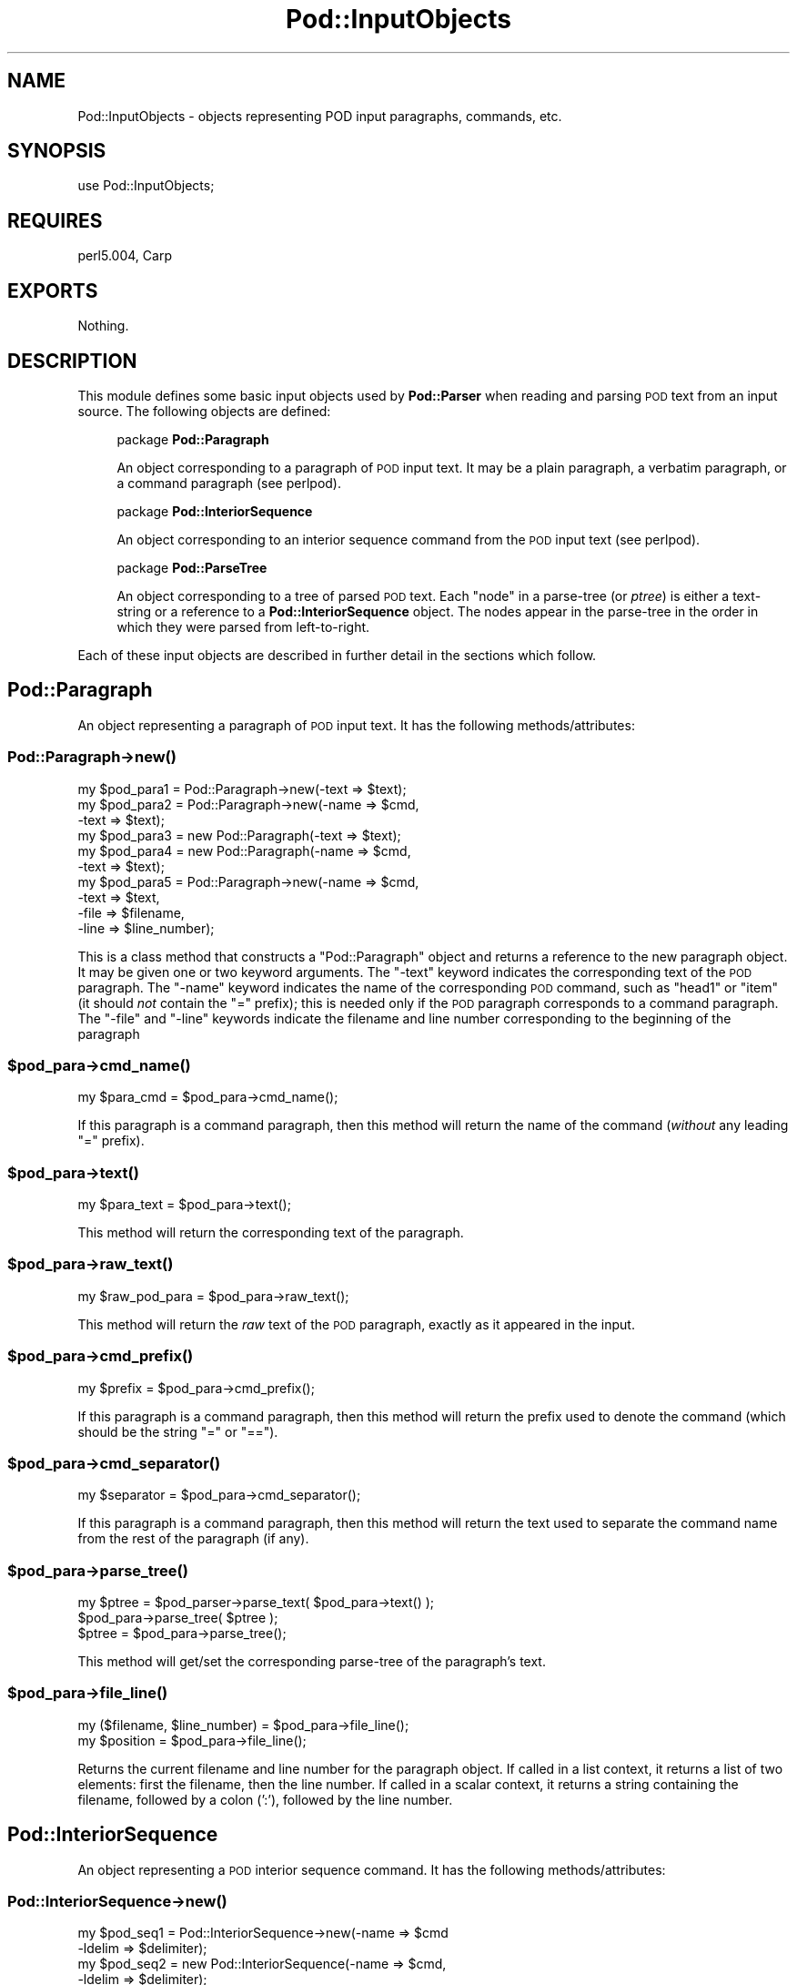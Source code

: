 .\" Automatically generated by Pod::Man 2.25 (Pod::Simple 3.16)
.\"
.\" Standard preamble:
.\" ========================================================================
.de Sp \" Vertical space (when we can't use .PP)
.if t .sp .5v
.if n .sp
..
.de Vb \" Begin verbatim text
.ft CW
.nf
.ne \\$1
..
.de Ve \" End verbatim text
.ft R
.fi
..
.\" Set up some character translations and predefined strings.  \*(-- will
.\" give an unbreakable dash, \*(PI will give pi, \*(L" will give a left
.\" double quote, and \*(R" will give a right double quote.  \*(C+ will
.\" give a nicer C++.  Capital omega is used to do unbreakable dashes and
.\" therefore won't be available.  \*(C` and \*(C' expand to `' in nroff,
.\" nothing in troff, for use with C<>.
.tr \(*W-
.ds C+ C\v'-.1v'\h'-1p'\s-2+\h'-1p'+\s0\v'.1v'\h'-1p'
.ie n \{\
.    ds -- \(*W-
.    ds PI pi
.    if (\n(.H=4u)&(1m=24u) .ds -- \(*W\h'-12u'\(*W\h'-12u'-\" diablo 10 pitch
.    if (\n(.H=4u)&(1m=20u) .ds -- \(*W\h'-12u'\(*W\h'-8u'-\"  diablo 12 pitch
.    ds L" ""
.    ds R" ""
.    ds C` ""
.    ds C' ""
'br\}
.el\{\
.    ds -- \|\(em\|
.    ds PI \(*p
.    ds L" ``
.    ds R" ''
'br\}
.\"
.\" Escape single quotes in literal strings from groff's Unicode transform.
.ie \n(.g .ds Aq \(aq
.el       .ds Aq '
.\"
.\" If the F register is turned on, we'll generate index entries on stderr for
.\" titles (.TH), headers (.SH), subsections (.SS), items (.Ip), and index
.\" entries marked with X<> in POD.  Of course, you'll have to process the
.\" output yourself in some meaningful fashion.
.ie \nF \{\
.    de IX
.    tm Index:\\$1\t\\n%\t"\\$2"
..
.    nr % 0
.    rr F
.\}
.el \{\
.    de IX
..
.\}
.\"
.\" Accent mark definitions (@(#)ms.acc 1.5 88/02/08 SMI; from UCB 4.2).
.\" Fear.  Run.  Save yourself.  No user-serviceable parts.
.    \" fudge factors for nroff and troff
.if n \{\
.    ds #H 0
.    ds #V .8m
.    ds #F .3m
.    ds #[ \f1
.    ds #] \fP
.\}
.if t \{\
.    ds #H ((1u-(\\\\n(.fu%2u))*.13m)
.    ds #V .6m
.    ds #F 0
.    ds #[ \&
.    ds #] \&
.\}
.    \" simple accents for nroff and troff
.if n \{\
.    ds ' \&
.    ds ` \&
.    ds ^ \&
.    ds , \&
.    ds ~ ~
.    ds /
.\}
.if t \{\
.    ds ' \\k:\h'-(\\n(.wu*8/10-\*(#H)'\'\h"|\\n:u"
.    ds ` \\k:\h'-(\\n(.wu*8/10-\*(#H)'\`\h'|\\n:u'
.    ds ^ \\k:\h'-(\\n(.wu*10/11-\*(#H)'^\h'|\\n:u'
.    ds , \\k:\h'-(\\n(.wu*8/10)',\h'|\\n:u'
.    ds ~ \\k:\h'-(\\n(.wu-\*(#H-.1m)'~\h'|\\n:u'
.    ds / \\k:\h'-(\\n(.wu*8/10-\*(#H)'\z\(sl\h'|\\n:u'
.\}
.    \" troff and (daisy-wheel) nroff accents
.ds : \\k:\h'-(\\n(.wu*8/10-\*(#H+.1m+\*(#F)'\v'-\*(#V'\z.\h'.2m+\*(#F'.\h'|\\n:u'\v'\*(#V'
.ds 8 \h'\*(#H'\(*b\h'-\*(#H'
.ds o \\k:\h'-(\\n(.wu+\w'\(de'u-\*(#H)/2u'\v'-.3n'\*(#[\z\(de\v'.3n'\h'|\\n:u'\*(#]
.ds d- \h'\*(#H'\(pd\h'-\w'~'u'\v'-.25m'\f2\(hy\fP\v'.25m'\h'-\*(#H'
.ds D- D\\k:\h'-\w'D'u'\v'-.11m'\z\(hy\v'.11m'\h'|\\n:u'
.ds th \*(#[\v'.3m'\s+1I\s-1\v'-.3m'\h'-(\w'I'u*2/3)'\s-1o\s+1\*(#]
.ds Th \*(#[\s+2I\s-2\h'-\w'I'u*3/5'\v'-.3m'o\v'.3m'\*(#]
.ds ae a\h'-(\w'a'u*4/10)'e
.ds Ae A\h'-(\w'A'u*4/10)'E
.    \" corrections for vroff
.if v .ds ~ \\k:\h'-(\\n(.wu*9/10-\*(#H)'\s-2\u~\d\s+2\h'|\\n:u'
.if v .ds ^ \\k:\h'-(\\n(.wu*10/11-\*(#H)'\v'-.4m'^\v'.4m'\h'|\\n:u'
.    \" for low resolution devices (crt and lpr)
.if \n(.H>23 .if \n(.V>19 \
\{\
.    ds : e
.    ds 8 ss
.    ds o a
.    ds d- d\h'-1'\(ga
.    ds D- D\h'-1'\(hy
.    ds th \o'bp'
.    ds Th \o'LP'
.    ds ae ae
.    ds Ae AE
.\}
.rm #[ #] #H #V #F C
.\" ========================================================================
.\"
.IX Title "Pod::InputObjects 3"
.TH Pod::InputObjects 3 "2011-12-23" "perl v5.14.2" "Perl Programmers Reference Guide"
.\" For nroff, turn off justification.  Always turn off hyphenation; it makes
.\" way too many mistakes in technical documents.
.if n .ad l
.nh
.SH "NAME"
Pod::InputObjects \- objects representing POD input paragraphs, commands, etc.
.SH "SYNOPSIS"
.IX Header "SYNOPSIS"
.Vb 1
\&    use Pod::InputObjects;
.Ve
.SH "REQUIRES"
.IX Header "REQUIRES"
perl5.004, Carp
.SH "EXPORTS"
.IX Header "EXPORTS"
Nothing.
.SH "DESCRIPTION"
.IX Header "DESCRIPTION"
This module defines some basic input objects used by \fBPod::Parser\fR when
reading and parsing \s-1POD\s0 text from an input source. The following objects
are defined:
.Sp
.RS 4
package \fBPod::Paragraph\fR
.Sp
An object corresponding to a paragraph of \s-1POD\s0 input text. It may be a
plain paragraph, a verbatim paragraph, or a command paragraph (see
perlpod).
.Sp
package \fBPod::InteriorSequence\fR
.Sp
An object corresponding to an interior sequence command from the \s-1POD\s0
input text (see perlpod).
.Sp
package \fBPod::ParseTree\fR
.Sp
An object corresponding to a tree of parsed \s-1POD\s0 text. Each \*(L"node\*(R" in
a parse-tree (or \fIptree\fR) is either a text-string or a reference to
a \fBPod::InteriorSequence\fR object. The nodes appear in the parse-tree
in the order in which they were parsed from left-to-right.
.RE
.PP
Each of these input objects are described in further detail in the
sections which follow.
.SH "\fBPod::Paragraph\fP"
.IX Header "Pod::Paragraph"
An object representing a paragraph of \s-1POD\s0 input text.
It has the following methods/attributes:
.SS "Pod::Paragraph\->\fB\fP\f(BInew()\fP\fB\fP"
.IX Subsection "Pod::Paragraph->new()"
.Vb 10
\&        my $pod_para1 = Pod::Paragraph\->new(\-text => $text);
\&        my $pod_para2 = Pod::Paragraph\->new(\-name => $cmd,
\&                                            \-text => $text);
\&        my $pod_para3 = new Pod::Paragraph(\-text => $text);
\&        my $pod_para4 = new Pod::Paragraph(\-name => $cmd,
\&                                           \-text => $text);
\&        my $pod_para5 = Pod::Paragraph\->new(\-name => $cmd,
\&                                            \-text => $text,
\&                                            \-file => $filename,
\&                                            \-line => $line_number);
.Ve
.PP
This is a class method that constructs a \f(CW\*(C`Pod::Paragraph\*(C'\fR object and
returns a reference to the new paragraph object. It may be given one or
two keyword arguments. The \f(CW\*(C`\-text\*(C'\fR keyword indicates the corresponding
text of the \s-1POD\s0 paragraph. The \f(CW\*(C`\-name\*(C'\fR keyword indicates the name of
the corresponding \s-1POD\s0 command, such as \f(CW\*(C`head1\*(C'\fR or \f(CW\*(C`item\*(C'\fR (it should
\&\fInot\fR contain the \f(CW\*(C`=\*(C'\fR prefix); this is needed only if the \s-1POD\s0
paragraph corresponds to a command paragraph. The \f(CW\*(C`\-file\*(C'\fR and \f(CW\*(C`\-line\*(C'\fR
keywords indicate the filename and line number corresponding to the
beginning of the paragraph
.ie n .SS "$pod_para\->\fB\fP\f(BIcmd_name()\fP\fB\fP"
.el .SS "\f(CW$pod_para\fP\->\fB\fP\f(BIcmd_name()\fP\fB\fP"
.IX Subsection "$pod_para->cmd_name()"
.Vb 1
\&        my $para_cmd = $pod_para\->cmd_name();
.Ve
.PP
If this paragraph is a command paragraph, then this method will return 
the name of the command (\fIwithout\fR any leading \f(CW\*(C`=\*(C'\fR prefix).
.ie n .SS "$pod_para\->\fB\fP\f(BItext()\fP\fB\fP"
.el .SS "\f(CW$pod_para\fP\->\fB\fP\f(BItext()\fP\fB\fP"
.IX Subsection "$pod_para->text()"
.Vb 1
\&        my $para_text = $pod_para\->text();
.Ve
.PP
This method will return the corresponding text of the paragraph.
.ie n .SS "$pod_para\->\fB\fP\f(BIraw_text()\fP\fB\fP"
.el .SS "\f(CW$pod_para\fP\->\fB\fP\f(BIraw_text()\fP\fB\fP"
.IX Subsection "$pod_para->raw_text()"
.Vb 1
\&        my $raw_pod_para = $pod_para\->raw_text();
.Ve
.PP
This method will return the \fIraw\fR text of the \s-1POD\s0 paragraph, exactly
as it appeared in the input.
.ie n .SS "$pod_para\->\fB\fP\f(BIcmd_prefix()\fP\fB\fP"
.el .SS "\f(CW$pod_para\fP\->\fB\fP\f(BIcmd_prefix()\fP\fB\fP"
.IX Subsection "$pod_para->cmd_prefix()"
.Vb 1
\&        my $prefix = $pod_para\->cmd_prefix();
.Ve
.PP
If this paragraph is a command paragraph, then this method will return 
the prefix used to denote the command (which should be the string \*(L"=\*(R"
or \*(L"==\*(R").
.ie n .SS "$pod_para\->\fB\fP\f(BIcmd_separator()\fP\fB\fP"
.el .SS "\f(CW$pod_para\fP\->\fB\fP\f(BIcmd_separator()\fP\fB\fP"
.IX Subsection "$pod_para->cmd_separator()"
.Vb 1
\&        my $separator = $pod_para\->cmd_separator();
.Ve
.PP
If this paragraph is a command paragraph, then this method will return
the text used to separate the command name from the rest of the
paragraph (if any).
.ie n .SS "$pod_para\->\fB\fP\f(BIparse_tree()\fP\fB\fP"
.el .SS "\f(CW$pod_para\fP\->\fB\fP\f(BIparse_tree()\fP\fB\fP"
.IX Subsection "$pod_para->parse_tree()"
.Vb 3
\&        my $ptree = $pod_parser\->parse_text( $pod_para\->text() );
\&        $pod_para\->parse_tree( $ptree );
\&        $ptree = $pod_para\->parse_tree();
.Ve
.PP
This method will get/set the corresponding parse-tree of the paragraph's text.
.ie n .SS "$pod_para\->\fB\fP\f(BIfile_line()\fP\fB\fP"
.el .SS "\f(CW$pod_para\fP\->\fB\fP\f(BIfile_line()\fP\fB\fP"
.IX Subsection "$pod_para->file_line()"
.Vb 2
\&        my ($filename, $line_number) = $pod_para\->file_line();
\&        my $position = $pod_para\->file_line();
.Ve
.PP
Returns the current filename and line number for the paragraph
object.  If called in a list context, it returns a list of two
elements: first the filename, then the line number. If called in
a scalar context, it returns a string containing the filename, followed
by a colon (':'), followed by the line number.
.SH "\fBPod::InteriorSequence\fP"
.IX Header "Pod::InteriorSequence"
An object representing a \s-1POD\s0 interior sequence command.
It has the following methods/attributes:
.SS "Pod::InteriorSequence\->\fB\fP\f(BInew()\fP\fB\fP"
.IX Subsection "Pod::InteriorSequence->new()"
.Vb 8
\&        my $pod_seq1 = Pod::InteriorSequence\->new(\-name => $cmd
\&                                                  \-ldelim => $delimiter);
\&        my $pod_seq2 = new Pod::InteriorSequence(\-name => $cmd,
\&                                                 \-ldelim => $delimiter);
\&        my $pod_seq3 = new Pod::InteriorSequence(\-name => $cmd,
\&                                                 \-ldelim => $delimiter,
\&                                                 \-file => $filename,
\&                                                 \-line => $line_number);
\&
\&        my $pod_seq4 = new Pod::InteriorSequence(\-name => $cmd, $ptree);
\&        my $pod_seq5 = new Pod::InteriorSequence($cmd, $ptree);
.Ve
.PP
This is a class method that constructs a \f(CW\*(C`Pod::InteriorSequence\*(C'\fR object
and returns a reference to the new interior sequence object. It should
be given two keyword arguments.  The \f(CW\*(C`\-ldelim\*(C'\fR keyword indicates the
corresponding left-delimiter of the interior sequence (e.g. '<').
The \f(CW\*(C`\-name\*(C'\fR keyword indicates the name of the corresponding interior
sequence command, such as \f(CW\*(C`I\*(C'\fR or \f(CW\*(C`B\*(C'\fR or \f(CW\*(C`C\*(C'\fR. The \f(CW\*(C`\-file\*(C'\fR and
\&\f(CW\*(C`\-line\*(C'\fR keywords indicate the filename and line number corresponding
to the beginning of the interior sequence. If the \f(CW$ptree\fR argument is
given, it must be the last argument, and it must be either string, or
else an array-ref suitable for passing to \fBPod::ParseTree::new\fR (or
it may be a reference to a Pod::ParseTree object).
.ie n .SS "$pod_seq\->\fB\fP\f(BIcmd_name()\fP\fB\fP"
.el .SS "\f(CW$pod_seq\fP\->\fB\fP\f(BIcmd_name()\fP\fB\fP"
.IX Subsection "$pod_seq->cmd_name()"
.Vb 1
\&        my $seq_cmd = $pod_seq\->cmd_name();
.Ve
.PP
The name of the interior sequence command.
.ie n .SS "$pod_seq\->\fB\fP\f(BIprepend()\fP\fB\fP"
.el .SS "\f(CW$pod_seq\fP\->\fB\fP\f(BIprepend()\fP\fB\fP"
.IX Subsection "$pod_seq->prepend()"
.Vb 2
\&        $pod_seq\->prepend($text);
\&        $pod_seq1\->prepend($pod_seq2);
.Ve
.PP
Prepends the given string or parse-tree or sequence object to the parse-tree
of this interior sequence.
.ie n .SS "$pod_seq\->\fB\fP\f(BIappend()\fP\fB\fP"
.el .SS "\f(CW$pod_seq\fP\->\fB\fP\f(BIappend()\fP\fB\fP"
.IX Subsection "$pod_seq->append()"
.Vb 2
\&        $pod_seq\->append($text);
\&        $pod_seq1\->append($pod_seq2);
.Ve
.PP
Appends the given string or parse-tree or sequence object to the parse-tree
of this interior sequence.
.ie n .SS "$pod_seq\->\fB\fP\f(BInested()\fP\fB\fP"
.el .SS "\f(CW$pod_seq\fP\->\fB\fP\f(BInested()\fP\fB\fP"
.IX Subsection "$pod_seq->nested()"
.Vb 1
\&        $outer_seq = $pod_seq\->nested || print "not nested";
.Ve
.PP
If this interior sequence is nested inside of another interior
sequence, then the outer/parent sequence that contains it is
returned. Otherwise \f(CW\*(C`undef\*(C'\fR is returned.
.ie n .SS "$pod_seq\->\fB\fP\f(BIraw_text()\fP\fB\fP"
.el .SS "\f(CW$pod_seq\fP\->\fB\fP\f(BIraw_text()\fP\fB\fP"
.IX Subsection "$pod_seq->raw_text()"
.Vb 1
\&        my $seq_raw_text = $pod_seq\->raw_text();
.Ve
.PP
This method will return the \fIraw\fR text of the \s-1POD\s0 interior sequence,
exactly as it appeared in the input.
.ie n .SS "$pod_seq\->\fB\fP\f(BIleft_delimiter()\fP\fB\fP"
.el .SS "\f(CW$pod_seq\fP\->\fB\fP\f(BIleft_delimiter()\fP\fB\fP"
.IX Subsection "$pod_seq->left_delimiter()"
.Vb 1
\&        my $ldelim = $pod_seq\->left_delimiter();
.Ve
.PP
The leftmost delimiter beginning the argument text to the interior
sequence (should be \*(L"<\*(R").
.ie n .SS "$pod_seq\->\fB\fP\f(BIright_delimiter()\fP\fB\fP"
.el .SS "\f(CW$pod_seq\fP\->\fB\fP\f(BIright_delimiter()\fP\fB\fP"
.IX Subsection "$pod_seq->right_delimiter()"
The rightmost delimiter beginning the argument text to the interior
sequence (should be \*(L">\*(R").
.ie n .SS "$pod_seq\->\fB\fP\f(BIparse_tree()\fP\fB\fP"
.el .SS "\f(CW$pod_seq\fP\->\fB\fP\f(BIparse_tree()\fP\fB\fP"
.IX Subsection "$pod_seq->parse_tree()"
.Vb 3
\&        my $ptree = $pod_parser\->parse_text($paragraph_text);
\&        $pod_seq\->parse_tree( $ptree );
\&        $ptree = $pod_seq\->parse_tree();
.Ve
.PP
This method will get/set the corresponding parse-tree of the interior
sequence's text.
.ie n .SS "$pod_seq\->\fB\fP\f(BIfile_line()\fP\fB\fP"
.el .SS "\f(CW$pod_seq\fP\->\fB\fP\f(BIfile_line()\fP\fB\fP"
.IX Subsection "$pod_seq->file_line()"
.Vb 2
\&        my ($filename, $line_number) = $pod_seq\->file_line();
\&        my $position = $pod_seq\->file_line();
.Ve
.PP
Returns the current filename and line number for the interior sequence
object.  If called in a list context, it returns a list of two
elements: first the filename, then the line number. If called in
a scalar context, it returns a string containing the filename, followed
by a colon (':'), followed by the line number.
.SS "Pod::InteriorSequence::\fB\s-1\fP\f(BIDESTROY\s0()\fP\fB\fP"
.IX Subsection "Pod::InteriorSequence::DESTROY()"
This method performs any necessary cleanup for the interior-sequence.
If you override this method then it is \fBimperative\fR that you invoke
the parent method from within your own method, otherwise
\&\fIinterior-sequence storage will not be reclaimed upon destruction!\fR
.SH "\fBPod::ParseTree\fP"
.IX Header "Pod::ParseTree"
This object corresponds to a tree of parsed \s-1POD\s0 text. As \s-1POD\s0 text is
scanned from left to right, it is parsed into an ordered list of
text-strings and \fBPod::InteriorSequence\fR objects (in order of
appearance). A \fBPod::ParseTree\fR object corresponds to this list of
strings and sequences. Each interior sequence in the parse-tree may
itself contain a parse-tree (since interior sequences may be nested).
.SS "Pod::ParseTree\->\fB\fP\f(BInew()\fP\fB\fP"
.IX Subsection "Pod::ParseTree->new()"
.Vb 4
\&        my $ptree1 = Pod::ParseTree\->new;
\&        my $ptree2 = new Pod::ParseTree;
\&        my $ptree4 = Pod::ParseTree\->new($array_ref);
\&        my $ptree3 = new Pod::ParseTree($array_ref);
.Ve
.PP
This is a class method that constructs a \f(CW\*(C`Pod::Parse_tree\*(C'\fR object and
returns a reference to the new parse-tree. If a single-argument is given,
it must be a reference to an array, and is used to initialize the root
(top) of the parse tree.
.ie n .SS "$ptree\->\fB\fP\f(BItop()\fP\fB\fP"
.el .SS "\f(CW$ptree\fP\->\fB\fP\f(BItop()\fP\fB\fP"
.IX Subsection "$ptree->top()"
.Vb 3
\&        my $top_node = $ptree\->top();
\&        $ptree\->top( $top_node );
\&        $ptree\->top( @children );
.Ve
.PP
This method gets/sets the top node of the parse-tree. If no arguments are
given, it returns the topmost node in the tree (the root), which is also
a \fBPod::ParseTree\fR. If it is given a single argument that is a reference,
then the reference is assumed to a parse-tree and becomes the new top node.
Otherwise, if arguments are given, they are treated as the new list of
children for the top node.
.ie n .SS "$ptree\->\fB\fP\f(BIchildren()\fP\fB\fP"
.el .SS "\f(CW$ptree\fP\->\fB\fP\f(BIchildren()\fP\fB\fP"
.IX Subsection "$ptree->children()"
This method gets/sets the children of the top node in the parse-tree.
If no arguments are given, it returns the list (array) of children
(each of which should be either a string or a \fBPod::InteriorSequence\fR.
Otherwise, if arguments are given, they are treated as the new list of
children for the top node.
.ie n .SS "$ptree\->\fB\fP\f(BIprepend()\fP\fB\fP"
.el .SS "\f(CW$ptree\fP\->\fB\fP\f(BIprepend()\fP\fB\fP"
.IX Subsection "$ptree->prepend()"
This method prepends the given text or parse-tree to the current parse-tree.
If the first item on the parse-tree is text and the argument is also text,
then the text is prepended to the first item (not added as a separate string).
Otherwise the argument is added as a new string or parse-tree \fIbefore\fR
the current one.
.ie n .SS "$ptree\->\fB\fP\f(BIappend()\fP\fB\fP"
.el .SS "\f(CW$ptree\fP\->\fB\fP\f(BIappend()\fP\fB\fP"
.IX Subsection "$ptree->append()"
This method appends the given text or parse-tree to the current parse-tree.
If the last item on the parse-tree is text and the argument is also text,
then the text is appended to the last item (not added as a separate string).
Otherwise the argument is added as a new string or parse-tree \fIafter\fR
the current one.
.ie n .SS "$ptree\->\fB\fP\f(BIraw_text()\fP\fB\fP"
.el .SS "\f(CW$ptree\fP\->\fB\fP\f(BIraw_text()\fP\fB\fP"
.IX Subsection "$ptree->raw_text()"
.Vb 1
\&        my $ptree_raw_text = $ptree\->raw_text();
.Ve
.PP
This method will return the \fIraw\fR text of the \s-1POD\s0 parse-tree
exactly as it appeared in the input.
.SS "Pod::ParseTree::\fB\s-1\fP\f(BIDESTROY\s0()\fP\fB\fP"
.IX Subsection "Pod::ParseTree::DESTROY()"
This method performs any necessary cleanup for the parse-tree.
If you override this method then it is \fBimperative\fR
that you invoke the parent method from within your own method,
otherwise \fIparse-tree storage will not be reclaimed upon destruction!\fR
.SH "SEE ALSO"
.IX Header "SEE ALSO"
See Pod::Parser, Pod::Select
.SH "AUTHOR"
.IX Header "AUTHOR"
Please report bugs using <http://rt.cpan.org>.
.PP
Brad Appleton <bradapp@enteract.com>
.SH "POD ERRORS"
.IX Header "POD ERRORS"
Hey! \fBThe above document had some coding errors, which are explained below:\fR
.IP "Around line 42:" 4
.IX Item "Around line 42:"
You can't have =items (as at line 55) unless the first thing after the =over is an =item
